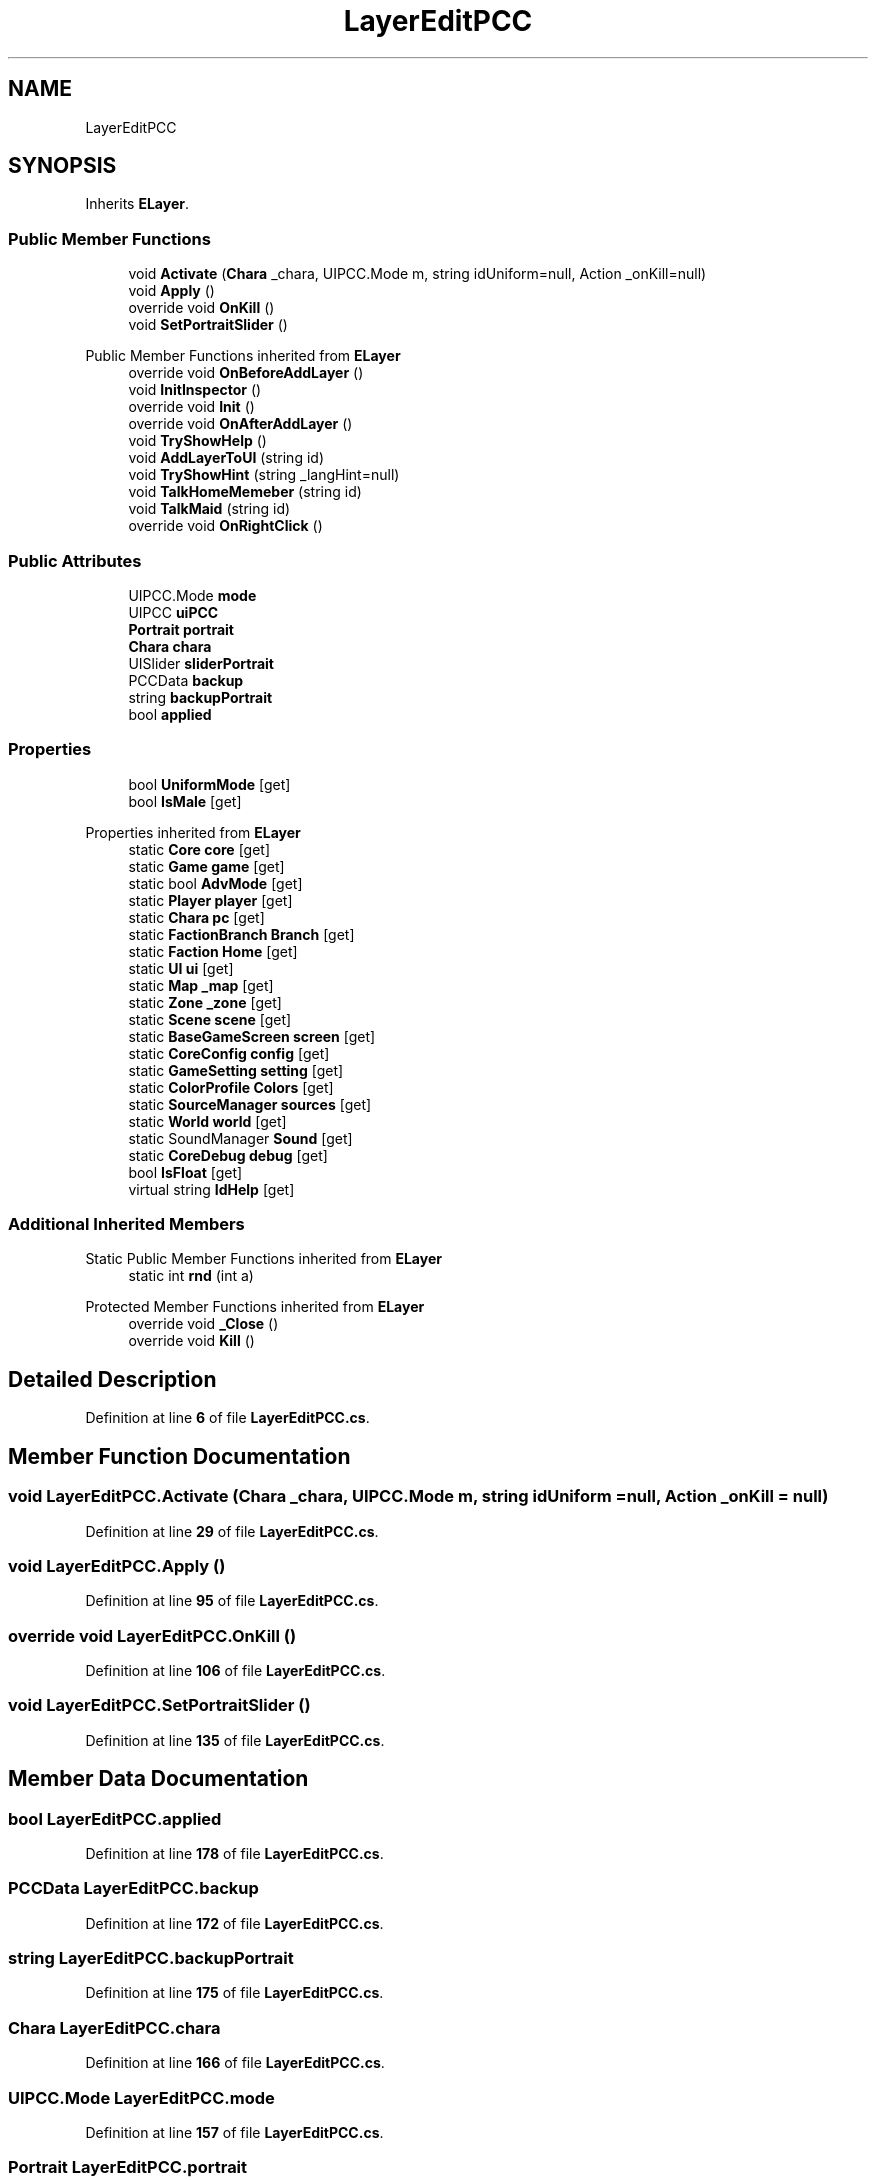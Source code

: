 .TH "LayerEditPCC" 3 "Elin Modding Docs Doc" \" -*- nroff -*-
.ad l
.nh
.SH NAME
LayerEditPCC
.SH SYNOPSIS
.br
.PP
.PP
Inherits \fBELayer\fP\&.
.SS "Public Member Functions"

.in +1c
.ti -1c
.RI "void \fBActivate\fP (\fBChara\fP _chara, UIPCC\&.Mode m, string idUniform=null, Action _onKill=null)"
.br
.ti -1c
.RI "void \fBApply\fP ()"
.br
.ti -1c
.RI "override void \fBOnKill\fP ()"
.br
.ti -1c
.RI "void \fBSetPortraitSlider\fP ()"
.br
.in -1c

Public Member Functions inherited from \fBELayer\fP
.in +1c
.ti -1c
.RI "override void \fBOnBeforeAddLayer\fP ()"
.br
.ti -1c
.RI "void \fBInitInspector\fP ()"
.br
.ti -1c
.RI "override void \fBInit\fP ()"
.br
.ti -1c
.RI "override void \fBOnAfterAddLayer\fP ()"
.br
.ti -1c
.RI "void \fBTryShowHelp\fP ()"
.br
.ti -1c
.RI "void \fBAddLayerToUI\fP (string id)"
.br
.ti -1c
.RI "void \fBTryShowHint\fP (string _langHint=null)"
.br
.ti -1c
.RI "void \fBTalkHomeMemeber\fP (string id)"
.br
.ti -1c
.RI "void \fBTalkMaid\fP (string id)"
.br
.ti -1c
.RI "override void \fBOnRightClick\fP ()"
.br
.in -1c
.SS "Public Attributes"

.in +1c
.ti -1c
.RI "UIPCC\&.Mode \fBmode\fP"
.br
.ti -1c
.RI "UIPCC \fBuiPCC\fP"
.br
.ti -1c
.RI "\fBPortrait\fP \fBportrait\fP"
.br
.ti -1c
.RI "\fBChara\fP \fBchara\fP"
.br
.ti -1c
.RI "UISlider \fBsliderPortrait\fP"
.br
.ti -1c
.RI "PCCData \fBbackup\fP"
.br
.ti -1c
.RI "string \fBbackupPortrait\fP"
.br
.ti -1c
.RI "bool \fBapplied\fP"
.br
.in -1c
.SS "Properties"

.in +1c
.ti -1c
.RI "bool \fBUniformMode\fP\fR [get]\fP"
.br
.ti -1c
.RI "bool \fBIsMale\fP\fR [get]\fP"
.br
.in -1c

Properties inherited from \fBELayer\fP
.in +1c
.ti -1c
.RI "static \fBCore\fP \fBcore\fP\fR [get]\fP"
.br
.ti -1c
.RI "static \fBGame\fP \fBgame\fP\fR [get]\fP"
.br
.ti -1c
.RI "static bool \fBAdvMode\fP\fR [get]\fP"
.br
.ti -1c
.RI "static \fBPlayer\fP \fBplayer\fP\fR [get]\fP"
.br
.ti -1c
.RI "static \fBChara\fP \fBpc\fP\fR [get]\fP"
.br
.ti -1c
.RI "static \fBFactionBranch\fP \fBBranch\fP\fR [get]\fP"
.br
.ti -1c
.RI "static \fBFaction\fP \fBHome\fP\fR [get]\fP"
.br
.ti -1c
.RI "static \fBUI\fP \fBui\fP\fR [get]\fP"
.br
.ti -1c
.RI "static \fBMap\fP \fB_map\fP\fR [get]\fP"
.br
.ti -1c
.RI "static \fBZone\fP \fB_zone\fP\fR [get]\fP"
.br
.ti -1c
.RI "static \fBScene\fP \fBscene\fP\fR [get]\fP"
.br
.ti -1c
.RI "static \fBBaseGameScreen\fP \fBscreen\fP\fR [get]\fP"
.br
.ti -1c
.RI "static \fBCoreConfig\fP \fBconfig\fP\fR [get]\fP"
.br
.ti -1c
.RI "static \fBGameSetting\fP \fBsetting\fP\fR [get]\fP"
.br
.ti -1c
.RI "static \fBColorProfile\fP \fBColors\fP\fR [get]\fP"
.br
.ti -1c
.RI "static \fBSourceManager\fP \fBsources\fP\fR [get]\fP"
.br
.ti -1c
.RI "static \fBWorld\fP \fBworld\fP\fR [get]\fP"
.br
.ti -1c
.RI "static SoundManager \fBSound\fP\fR [get]\fP"
.br
.ti -1c
.RI "static \fBCoreDebug\fP \fBdebug\fP\fR [get]\fP"
.br
.ti -1c
.RI "bool \fBIsFloat\fP\fR [get]\fP"
.br
.ti -1c
.RI "virtual string \fBIdHelp\fP\fR [get]\fP"
.br
.in -1c
.SS "Additional Inherited Members"


Static Public Member Functions inherited from \fBELayer\fP
.in +1c
.ti -1c
.RI "static int \fBrnd\fP (int a)"
.br
.in -1c

Protected Member Functions inherited from \fBELayer\fP
.in +1c
.ti -1c
.RI "override void \fB_Close\fP ()"
.br
.ti -1c
.RI "override void \fBKill\fP ()"
.br
.in -1c
.SH "Detailed Description"
.PP 
Definition at line \fB6\fP of file \fBLayerEditPCC\&.cs\fP\&.
.SH "Member Function Documentation"
.PP 
.SS "void LayerEditPCC\&.Activate (\fBChara\fP _chara, UIPCC\&.Mode m, string idUniform = \fRnull\fP, Action _onKill = \fRnull\fP)"

.PP
Definition at line \fB29\fP of file \fBLayerEditPCC\&.cs\fP\&.
.SS "void LayerEditPCC\&.Apply ()"

.PP
Definition at line \fB95\fP of file \fBLayerEditPCC\&.cs\fP\&.
.SS "override void LayerEditPCC\&.OnKill ()"

.PP
Definition at line \fB106\fP of file \fBLayerEditPCC\&.cs\fP\&.
.SS "void LayerEditPCC\&.SetPortraitSlider ()"

.PP
Definition at line \fB135\fP of file \fBLayerEditPCC\&.cs\fP\&.
.SH "Member Data Documentation"
.PP 
.SS "bool LayerEditPCC\&.applied"

.PP
Definition at line \fB178\fP of file \fBLayerEditPCC\&.cs\fP\&.
.SS "PCCData LayerEditPCC\&.backup"

.PP
Definition at line \fB172\fP of file \fBLayerEditPCC\&.cs\fP\&.
.SS "string LayerEditPCC\&.backupPortrait"

.PP
Definition at line \fB175\fP of file \fBLayerEditPCC\&.cs\fP\&.
.SS "\fBChara\fP LayerEditPCC\&.chara"

.PP
Definition at line \fB166\fP of file \fBLayerEditPCC\&.cs\fP\&.
.SS "UIPCC\&.Mode LayerEditPCC\&.mode"

.PP
Definition at line \fB157\fP of file \fBLayerEditPCC\&.cs\fP\&.
.SS "\fBPortrait\fP LayerEditPCC\&.portrait"

.PP
Definition at line \fB163\fP of file \fBLayerEditPCC\&.cs\fP\&.
.SS "UISlider LayerEditPCC\&.sliderPortrait"

.PP
Definition at line \fB169\fP of file \fBLayerEditPCC\&.cs\fP\&.
.SS "UIPCC LayerEditPCC\&.uiPCC"

.PP
Definition at line \fB160\fP of file \fBLayerEditPCC\&.cs\fP\&.
.SH "Property Documentation"
.PP 
.SS "bool LayerEditPCC\&.IsMale\fR [get]\fP"

.PP
Definition at line \fB20\fP of file \fBLayerEditPCC\&.cs\fP\&.
.SS "bool LayerEditPCC\&.UniformMode\fR [get]\fP"

.PP
Definition at line \fB10\fP of file \fBLayerEditPCC\&.cs\fP\&.

.SH "Author"
.PP 
Generated automatically by Doxygen for Elin Modding Docs Doc from the source code\&.
